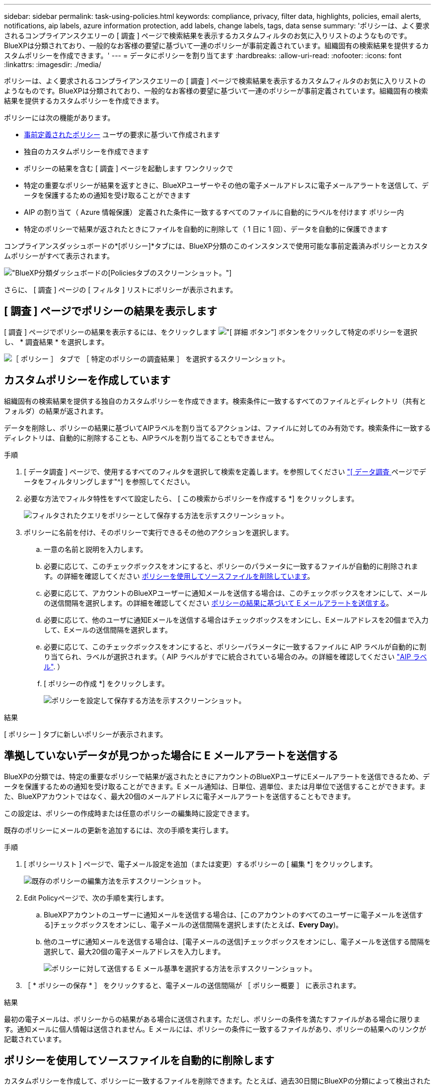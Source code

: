 ---
sidebar: sidebar 
permalink: task-using-policies.html 
keywords: compliance, privacy, filter data, highlights, policies, email alerts, notifications, aip labels, azure information protection, add labels, change labels, tags, data sense 
summary: 'ポリシーは、よく要求されるコンプライアンスクエリーの [ 調査 ] ページで検索結果を表示するカスタムフィルタのお気に入りリストのようなものです。BlueXPは分類されており、一般的なお客様の要望に基づいて一連のポリシーが事前定義されています。組織固有の検索結果を提供するカスタムポリシーを作成できます。' 
---
= データにポリシーを割り当てます
:hardbreaks:
:allow-uri-read: 
:nofooter: 
:icons: font
:linkattrs: 
:imagesdir: ./media/


[role="lead"]
ポリシーは、よく要求されるコンプライアンスクエリーの [ 調査 ] ページで検索結果を表示するカスタムフィルタのお気に入りリストのようなものです。BlueXPは分類されており、一般的なお客様の要望に基づいて一連のポリシーが事前定義されています。組織固有の検索結果を提供するカスタムポリシーを作成できます。

ポリシーには次の機能があります。

* <<事前定義されたポリシーのリスト,事前定義されたポリシー>> ユーザの要求に基づいて作成されます
* 独自のカスタムポリシーを作成できます
* ポリシーの結果を含む [ 調査 ] ページを起動します ワンクリックで
* 特定の重要なポリシーが結果を返すときに、BlueXPユーザーやその他の電子メールアドレスに電子メールアラートを送信して、データを保護するための通知を受け取ることができます
* AIP の割り当て（ Azure 情報保護） 定義された条件に一致するすべてのファイルに自動的にラベルを付けます ポリシー内
* 特定のポリシーで結果が返されたときにファイルを自動的に削除して（ 1 日に 1 回）、データを自動的に保護できます


コンプライアンスダッシュボードの*[ポリシー]*タブには、BlueXP分類のこのインスタンスで使用可能な事前定義済みポリシーとカスタムポリシーがすべて表示されます。

image:screenshot_compliance_highlights_tab.png["BlueXP分類ダッシュボードの[Policies]タブのスクリーンショット。"]

さらに、 [ 調査 ] ページの [ フィルタ ] リストにポリシーが表示されます。



== [ 調査 ] ページでポリシーの結果を表示します

[ 調査 ] ページでポリシーの結果を表示するには、をクリックします image:screenshot_gallery_options.gif["[ 詳細 ] ボタン"] ボタンをクリックして特定のポリシーを選択し、 * 調査結果 * を選択します。

image:screenshot_compliance_highlights_investigate.png["［ ポリシー ］ タブで ［ 特定のポリシーの調査結果 ］ を選択するスクリーンショット。"]



== カスタムポリシーを作成しています

組織固有の検索結果を提供する独自のカスタムポリシーを作成できます。検索条件に一致するすべてのファイルとディレクトリ（共有とフォルダ）の結果が返されます。

データを削除し、ポリシーの結果に基づいてAIPラベルを割り当てるアクションは、ファイルに対してのみ有効です。検索条件に一致するディレクトリは、自動的に削除することも、AIPラベルを割り当てることもできません。

.手順
. [ データ調査 ] ページで、使用するすべてのフィルタを選択して検索を定義します。を参照してください link:task-investigate-data.html["[ データ調査 ] ページでデータをフィルタリングします"^] を参照してください。
. 必要な方法でフィルタ特性をすべて設定したら、 [ この検索からポリシーを作成する *] をクリックします。
+
image:screenshot_compliance_save_as_highlight.png["フィルタされたクエリをポリシーとして保存する方法を示すスクリーンショット。"]

. ポリシーに名前を付け、そのポリシーで実行できるその他のアクションを選択します。
+
.. 一意の名前と説明を入力します。
.. 必要に応じて、このチェックボックスをオンにすると、ポリシーのパラメータに一致するファイルが自動的に削除されます。の詳細を確認してください <<ポリシーを使用してソースファイルを自動的に削除します,ポリシーを使用してソースファイルを削除しています>>。
.. 必要に応じて、アカウントのBlueXPユーザーに通知メールを送信する場合は、このチェックボックスをオンにして、メールの送信間隔を選択します。の詳細を確認してください <<準拠していないデータが見つかった場合に E メールアラートを送信する,ポリシーの結果に基づいて E メールアラートを送信する>>。
.. 必要に応じて、他のユーザに通知Eメールを送信する場合はチェックボックスをオンにし、Eメールアドレスを20個まで入力して、Eメールの送信間隔を選択します。
.. 必要に応じて、このチェックボックスをオンにすると、ポリシーパラメータに一致するファイルに AIP ラベルが自動的に割り当てられ、ラベルが選択されます。（ AIP ラベルがすでに統合されている場合のみ。の詳細を確認してください link:task-org-private-data.html#categorizing-your-data-using-aip-labels["AIP ラベル"]. ）
.. [ ポリシーの作成 *] をクリックします。
+
image:screenshot_compliance_save_highlight.png["ポリシーを設定して保存する方法を示すスクリーンショット。"]





.結果
[ ポリシー ] タブに新しいポリシーが表示されます。



== 準拠していないデータが見つかった場合に E メールアラートを送信する

BlueXPの分類では、特定の重要なポリシーで結果が返されたときにアカウントのBlueXPユーザにEメールアラートを送信できるため、データを保護するための通知を受け取ることができます。E メール通知は、日単位、週単位、または月単位で送信することができます。また、BlueXPアカウントではなく、最大20個のメールアドレスに電子メールアラートを送信することもできます。

この設定は、ポリシーの作成時または任意のポリシーの編集時に設定できます。

既存のポリシーにメールの更新を追加するには、次の手順を実行します。

.手順
. [ ポリシーリスト ] ページで、電子メール設定を追加（または変更）するポリシーの [ 編集 *] をクリックします。
+
image:screenshot_compliance_add_email_alert_1.png["既存のポリシーの編集方法を示すスクリーンショット。"]

. Edit Policyページで、次の手順を実行します。
+
.. BlueXPアカウントのユーザーに通知メールを送信する場合は、[このアカウントのすべてのユーザーに電子メールを送信する]チェックボックスをオンにし、電子メールの送信間隔を選択します(たとえば、*Every Day*)。
.. 他のユーザに通知メールを送信する場合は、[電子メールの送信]チェックボックスをオンにし、電子メールを送信する間隔を選択して、最大20個の電子メールアドレスを入力します。
+
image:screenshot_compliance_add_email_alert_2.png["ポリシーに対して送信する E メール基準を選択する方法を示すスクリーンショット。"]



. ［ * ポリシーの保存 * ］ をクリックすると、電子メールの送信間隔が ［ ポリシー概要 ］ に表示されます。


.結果
最初の電子メールは、ポリシーからの結果がある場合に送信されます。ただし、ポリシーの条件を満たすファイルがある場合に限ります。通知メールに個人情報は送信されません。E メールには、ポリシーの条件に一致するファイルがあり、ポリシーの結果へのリンクが記載されています。



== ポリシーを使用してソースファイルを自動的に削除します

カスタムポリシーを作成して、ポリシーに一致するファイルを削除できます。たとえば、過去30日間にBlueXPの分類によって検出された機密情報を含むファイルを削除できます。

ファイルを自動的に削除するポリシーを作成できるのはアカウント管理者だけです。


NOTE: ポリシーに一致するすべてのファイルは、 1 日に 1 回完全に削除されます。

.手順
. [ データ調査 ] ページで、使用するすべてのフィルタを選択して検索を定義します。を参照してください link:task-investigate-data.html["[ データ調査 ] ページでデータをフィルタリングします"^] を参照してください。
. 必要な方法でフィルタ特性をすべて設定したら、 [ この検索からポリシーを作成する *] をクリックします。
. ポリシーに名前を付け、そのポリシーで実行できるその他のアクションを選択します。
+
.. 一意の名前と説明を入力します。
.. このポリシーに一致するファイルを自動的に削除する ] チェックボックスをオンにし、「 * permanently delete * 」と入力して、このポリシーによってファイルが完全に削除されることを確認します。
.. [ ポリシーの作成 *] をクリックします。
+
image:screenshot_compliance_delete_files_using_policies.png["ポリシーを設定して保存する方法を示すスクリーンショット。"]





.結果
[ ポリシー ] タブに新しいポリシーが表示されます。ポリシーに一致するファイルは、ポリシーの実行時に 1 日に 1 回削除されます。

で削除されたファイルのリストを確認できます link:task-view-compliance-actions.html["[ アクションステータス（ Actions Status ） ] パネル"]。



== ポリシーを使用して AIP ラベルを自動的に割り当てます

AIP ラベルは、ポリシーの条件を満たすすべてのファイルに割り当てることができます。ポリシーの作成時に AIP ラベルを指定することも、ポリシーの編集時にラベルを追加することもできます。

BlueXPで分類されたファイルがスキャンされると、ラベルがファイルに追加または更新され続けます。

ラベルがすでにファイルに適用されているかどうか、およびラベルの分類レベルによって、ラベルを変更するときに次のアクションが実行されます。

[cols="60,40"]
|===
| ファイルの内容 | 作業 


| にはラベルがありません | ラベルが追加されます 


| 下位レベルの分類の既存のラベルがあります | 上位レベルのラベルが追加されます 


| より高いレベルの分類の既存のラベルがあります | 上位レベルのラベルが保持されます 


| 手動とポリシーの両方でラベルが割り当てられます | 上位レベルのラベルが追加されます 


| 2 つのポリシーによって 2 つの異なるラベルが割り当てられます | 上位レベルのラベルが追加されます 
|===
AIP ラベルを既存のポリシーに追加する手順は、次のとおりです。

.手順
. [ ポリシーリスト ] ページで、 AIP ラベルを追加（または変更）するポリシーの *Edit* をクリックします。
+
image:screenshot_compliance_add_label_highlight_1.png["既存のポリシーの編集方法を示すスクリーンショット。"]

. [ ポリシーの編集 ] ページで、 [ ポリシー ] パラメータに一致するファイルの自動ラベルを有効にするチェックボックスをオンにして、ラベル（ *General* など）を選択します。
+
image:screenshot_compliance_add_label_highlight_2.png["ポリシーに一致するファイルに割り当てるラベルを選択する方法を示すスクリーンショット。"]

. [ ポリシーの保存 *] をクリックすると、 [ ポリシー概要 ] にラベルが表示されます。



NOTE: ポリシーにラベルが設定されていても、ラベルが AIP から削除されている場合、ラベル名はオフになり、ラベルは割り当てられなくなります。



== ポリシーの編集

前の手順で作成した既存のポリシーの条件を変更できます。これは、特定のパラメータを追加または削除するためにクエリ（フィルタを使用して定義した項目）を変更する場合に特に便利です。

定義済みポリシーでは、電子メール通知が送信されるかどうか、およびAIPラベルが追加されるかどうかだけを変更できます。その他の値は変更できません。

.手順
. [ポリシーリスト]ページで、変更するポリシーの*Edit*をクリックします。
+
image:screenshot_compliance_edit_policy_button.png["既存のポリシーの編集を開始する方法を示すスクリーンショット。"]

. このページの項目（名前、概要 、電子メール通知が送信されているかどうか、およびAIPラベルが追加されているかどうか）を変更する場合は、変更を行って*ポリシーの保存*をクリックします。
+
保存されたクエリのフィルタを変更する場合は、[クエリの編集]をクリックします。

+
image:screenshot_compliance_edit_policy_dialog.png["[ポリシーの編集]ページの[クエリの編集]ボタンを選択するスクリーンショット。"]

. そのクエリーを定義する[調査]ページで、フィルタを追加、削除、またはカスタマイズしてクエリーを編集し、[変更の保存*]をクリックします。
+
image:screenshot_compliance_edit_policy_query.png["フィルタ設定を変更してクエリを編集する方法を示すスクリーンショット。"]



.結果
ポリシーはただちに変更されます。そのポリシーに定義されたアクションは、電子メールの送信、AIPラベルの追加、またはファイルの削除のいずれかが、次の内部で実行されます。



== ポリシーの削除

作成したカスタムポリシーが不要になった場合は削除できます。事前定義されたポリシーは削除できません。

ポリシーを削除するには、をクリックします image:screenshot_gallery_options.gif["[ 詳細 ] ボタン"] ボタンをクリックして特定のポリシーを削除し、確認ダイアログでもう一度 ［ * ポリシーの削除 * ］ をクリックします。



== 事前定義されたポリシーのリスト

BlueXPは分類され、次のシステム定義のポリシーが提供されます。

[cols="25,40,40"]
|===
| 名前 | 説明 | ロジック 


| S3公開プライベートデータ | 個人または機密性の高い個人情報を含む S3 オブジェクト。オープンなパブリック読み取りアクセスが許可されます。 | S3 Public となり、個人情報または機密情報が含まれます 


| PCI DSS - 30日間の古いデータ | クレジットカード情報を含むファイル。最終更新日は 30 日前です。 | クレジットカードと最終変更日が 30 日以上含まれます 


| HIPAA：30日間のデータを停滞させます | ヘルス情報が含まれるファイル。最終更新日は 30 日前です。 | 健康データを含む（ HIPAA レポートと同様に定義されている） そして、最終変更日は 30 日です 


| プライベートデータ：7年以上前に停滞しています | 個人情報または機密性の高い個人情報を含むファイル。最終更新日は 7 年前に変更されました。 | 個人情報または機密性の高い個人情報を含むファイル。最終更新日は 7 年前に変更されました 


| GDPR -欧州市民 | EU加盟国の市民の5つ以上のIDを含むファイル、またはEU加盟国の市民のIDを含むDBテーブル。 | （1）EU市民またはDBテーブルの5つ以上の識別子を含むファイル。列の15%を超える行と、1つの国のEU識別子が含まれています。（欧州諸国のいずれかの国の識別子。ブラジル、カリフォルニア、米国 SSN 、イスラエル、南アフリカを含まない） 


| CCPA -カリフォルニア州在住 | この識別子を持つ10を超えるカリフォルニアドライバのライセンス識別子またはDBテーブルを含むファイル。 | カリフォルニアドライバのライセンスIDが10個を超えるファイル、またはカリフォルニアドライバのライセンスを含むDBテーブルが含まれているファイル 


| データ主体名-高リスク | 50 を超えるデータ主体名を持つファイル。 | 50 を超えるデータ主体名を持つファイル 


| Eメールアドレス-リスクが高くなっています | E メールアドレスが 50 を超えるファイル、または E メールアドレスを含む行の 50% を超える DB 列 | E メールアドレスが 50 を超えるファイル、または E メールアドレスを含む行の 50% を超える DB 列 


| 個人データ-高いリスク | 個人データ識別子が 20 個を超えるファイル、または個人データ識別子を含む行の 50% を超える DB 列。 | 20 以上の個人用のファイル、または個人を含む行の 50% を超える DB 列を持つファイル 


| 機密性の高い個人データ-高いリスク | 機密性の高い個人データ識別子が 20 を超えるファイル、または機密性の高い個人データを含む行の 50% を超える DB 列。 | 機密性の高い個人用のファイル、または機密性の高い個人を含む行の 50% 以上を含む DB 列 
|===